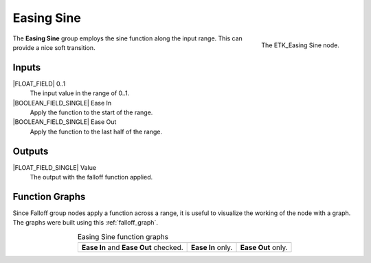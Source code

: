 .. index:: Falloff; Easing Sine
.. _etk-falloff-easing_sine:

************
 Easing Sine
************

.. figure:: /images/nodes-easing_sine.png
   :align: right

   The ETK_Easing Sine node.

The **Easing Sine** group employs the sine function along the input
range. This can provide a nice soft transition.


Inputs
=======

|FLOAT_FIELD| 0..1
   The input value in the range of 0..1.

|BOOLEAN_FIELD_SINGLE| Ease In
   Apply the function to the start of the range.

|BOOLEAN_FIELD_SINGLE| Ease Out
   Apply the function to the last half of the range.


Outputs
========

|FLOAT_FIELD_SINGLE| Value
   The output with the falloff function applied.


Function Graphs
===============

Since Falloff group nodes apply a function across a range, it is
useful to visualize the working of the node with a graph. The graphs
were built using this :ref:`falloff_graph`.

.. list-table:: Easing Sine function graphs
   :align: center

   * - .. image:: /images/nodes-easing_sine_both.png
     - .. image:: /images/nodes-easing_sine_in.png
     - .. image:: /images/nodes-easing_sine_out.png
   * - **Ease In** and **Ease Out** checked.
     - **Ease In** only.
     - **Ease Out** only.
